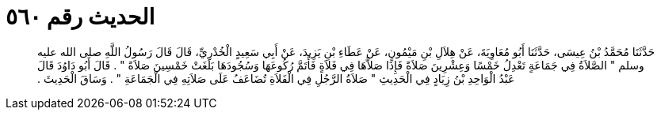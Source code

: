 
= الحديث رقم ٥٦٠

[quote.hadith]
حَدَّثَنَا مُحَمَّدُ بْنُ عِيسَى، حَدَّثَنَا أَبُو مُعَاوِيَةَ، عَنْ هِلاَلِ بْنِ مَيْمُونٍ، عَنْ عَطَاءِ بْنِ يَزِيدَ، عَنْ أَبِي سَعِيدٍ الْخُدْرِيِّ، قَالَ قَالَ رَسُولُ اللَّهِ صلى الله عليه وسلم ‏"‏ الصَّلاَةُ فِي جَمَاعَةٍ تَعْدِلُ خَمْسًا وَعِشْرِينَ صَلاَةً فَإِذَا صَلاَّهَا فِي فَلاَةٍ فَأَتَمَّ رُكُوعَهَا وَسُجُودَهَا بَلَغَتْ خَمْسِينَ صَلاَةً ‏"‏ ‏.‏ قَالَ أَبُو دَاوُدَ قَالَ عَبْدُ الْوَاحِدِ بْنُ زِيَادٍ فِي الْحَدِيثِ ‏"‏ صَلاَةُ الرَّجُلِ فِي الْفَلاَةِ تُضَاعَفُ عَلَى صَلاَتِهِ فِي الْجَمَاعَةِ ‏"‏ ‏.‏ وَسَاقَ الْحَدِيثَ ‏.‏